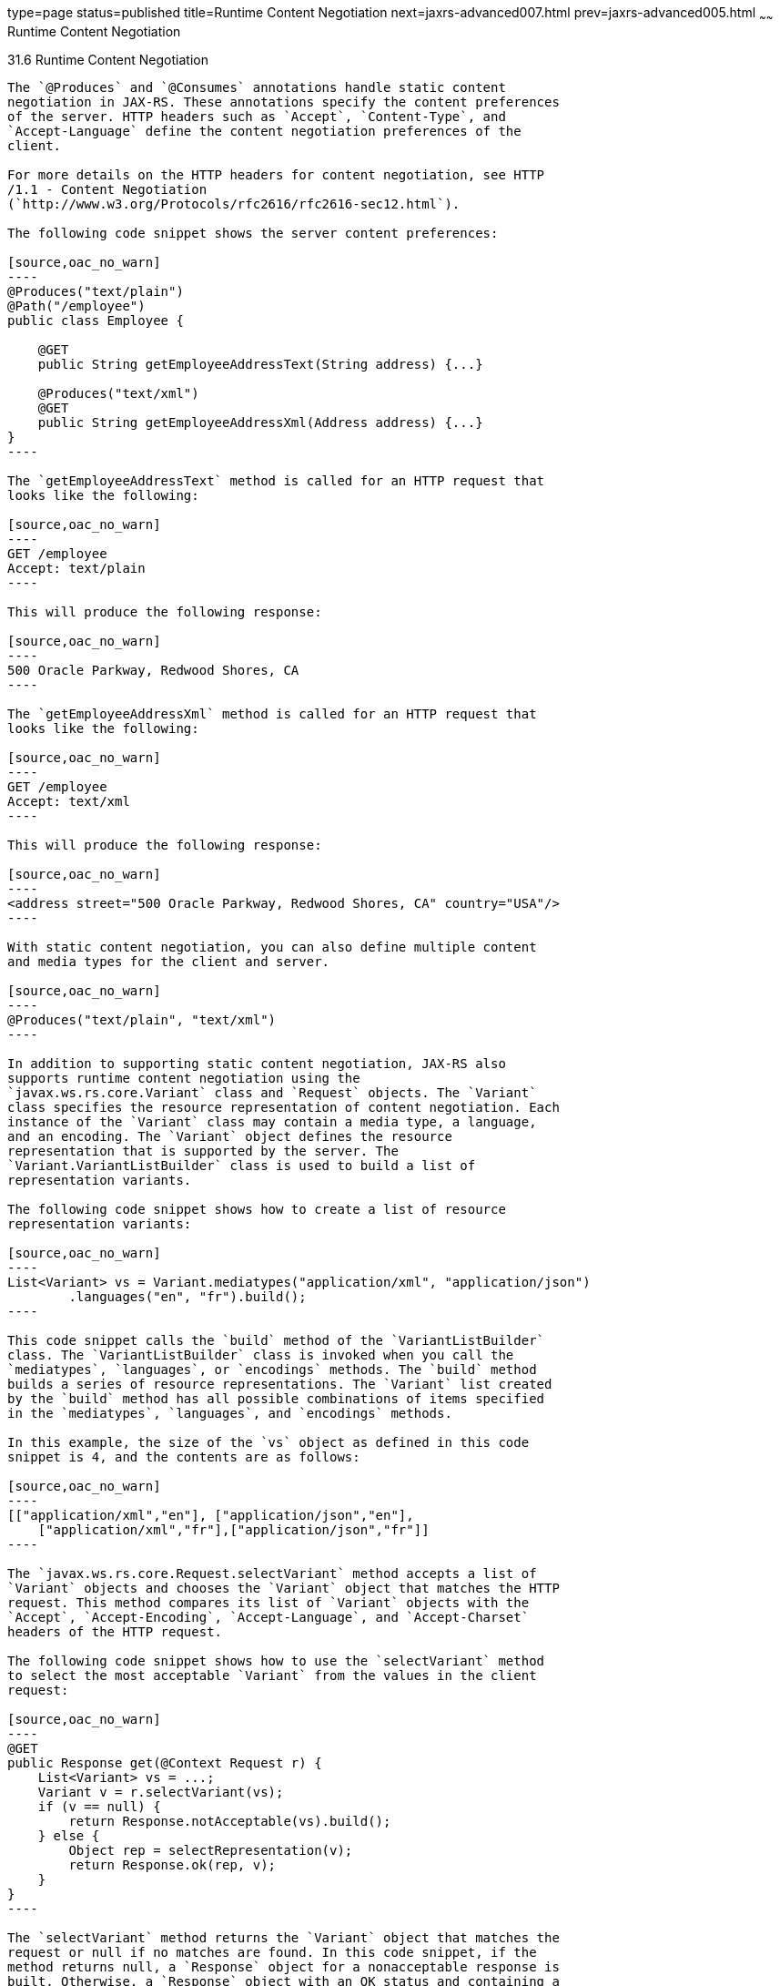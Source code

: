 type=page
status=published
title=Runtime Content Negotiation
next=jaxrs-advanced007.html
prev=jaxrs-advanced005.html
~~~~~~
Runtime Content Negotiation
===========================

[[GKQBQ]]

[[runtime-content-negotiation]]
31.6 Runtime Content Negotiation
--------------------------------

The `@Produces` and `@Consumes` annotations handle static content
negotiation in JAX-RS. These annotations specify the content preferences
of the server. HTTP headers such as `Accept`, `Content-Type`, and
`Accept-Language` define the content negotiation preferences of the
client.

For more details on the HTTP headers for content negotiation, see HTTP
/1.1 - Content Negotiation
(`http://www.w3.org/Protocols/rfc2616/rfc2616-sec12.html`).

The following code snippet shows the server content preferences:

[source,oac_no_warn]
----
@Produces("text/plain")
@Path("/employee")
public class Employee {

    @GET
    public String getEmployeeAddressText(String address) {...}

    @Produces("text/xml")
    @GET
    public String getEmployeeAddressXml(Address address) {...}
}
----

The `getEmployeeAddressText` method is called for an HTTP request that
looks like the following:

[source,oac_no_warn]
----
GET /employee
Accept: text/plain
----

This will produce the following response:

[source,oac_no_warn]
----
500 Oracle Parkway, Redwood Shores, CA
----

The `getEmployeeAddressXml` method is called for an HTTP request that
looks like the following:

[source,oac_no_warn]
----
GET /employee
Accept: text/xml
----

This will produce the following response:

[source,oac_no_warn]
----
<address street="500 Oracle Parkway, Redwood Shores, CA" country="USA"/>
----

With static content negotiation, you can also define multiple content
and media types for the client and server.

[source,oac_no_warn]
----
@Produces("text/plain", "text/xml")
----

In addition to supporting static content negotiation, JAX-RS also
supports runtime content negotiation using the
`javax.ws.rs.core.Variant` class and `Request` objects. The `Variant`
class specifies the resource representation of content negotiation. Each
instance of the `Variant` class may contain a media type, a language,
and an encoding. The `Variant` object defines the resource
representation that is supported by the server. The
`Variant.VariantListBuilder` class is used to build a list of
representation variants.

The following code snippet shows how to create a list of resource
representation variants:

[source,oac_no_warn]
----
List<Variant> vs = Variant.mediatypes("application/xml", "application/json")
        .languages("en", "fr").build();
----

This code snippet calls the `build` method of the `VariantListBuilder`
class. The `VariantListBuilder` class is invoked when you call the
`mediatypes`, `languages`, or `encodings` methods. The `build` method
builds a series of resource representations. The `Variant` list created
by the `build` method has all possible combinations of items specified
in the `mediatypes`, `languages`, and `encodings` methods.

In this example, the size of the `vs` object as defined in this code
snippet is 4, and the contents are as follows:

[source,oac_no_warn]
----
[["application/xml","en"], ["application/json","en"],
    ["application/xml","fr"],["application/json","fr"]]
----

The `javax.ws.rs.core.Request.selectVariant` method accepts a list of
`Variant` objects and chooses the `Variant` object that matches the HTTP
request. This method compares its list of `Variant` objects with the
`Accept`, `Accept-Encoding`, `Accept-Language`, and `Accept-Charset`
headers of the HTTP request.

The following code snippet shows how to use the `selectVariant` method
to select the most acceptable `Variant` from the values in the client
request:

[source,oac_no_warn]
----
@GET
public Response get(@Context Request r) { 
    List<Variant> vs = ...;
    Variant v = r.selectVariant(vs);
    if (v == null) {
        return Response.notAcceptable(vs).build();
    } else {
        Object rep = selectRepresentation(v);
        return Response.ok(rep, v);
    }
}
----

The `selectVariant` method returns the `Variant` object that matches the
request or null if no matches are found. In this code snippet, if the
method returns null, a `Response` object for a nonacceptable response is
built. Otherwise, a `Response` object with an OK status and containing a
representation in the form of an `Object` entity and a `Variant` is
returned.


